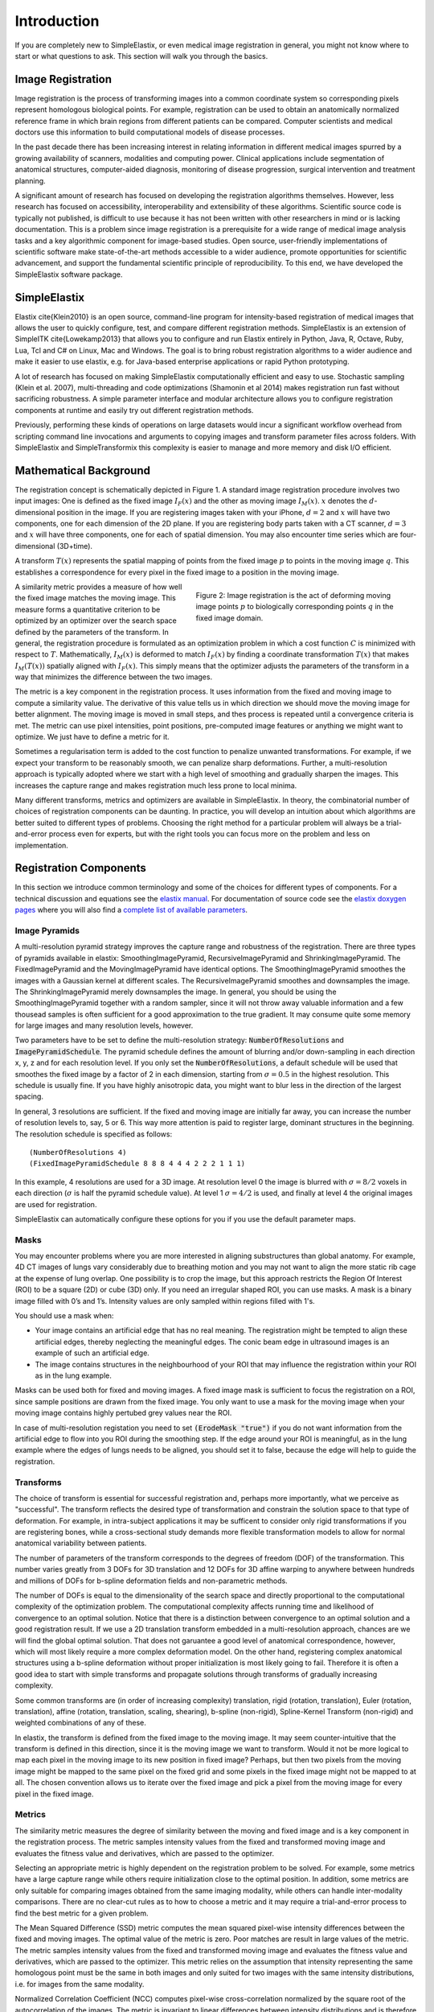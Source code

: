 .. _Introduction:

Introduction
============

If you are completely new to SimpleElastix, or even medical image registration in general, you might not know where to start or what questions to ask. This section will walk you through the basics.

Image Registration
------------------

Image registration is the process of transforming images into a common coordinate system so corresponding pixels represent homologous biological points. For example, registration can be used to obtain an anatomically normalized reference frame in which brain regions from different patients can be compared. Computer scientists and medical doctors use this information to build computational models of disease processes.

In the past decade there has been increasing interest in relating information in different medical images spurred by a growing availability of scanners, modalities and computing power. Clinical applications include segmentation of anatomical structures, computer-aided diagnosis, monitoring of disease progression, surgical intervention and treatment planning. 

A significant amount of research has focused on developing the registration algorithms themselves. However, less research has focused on accessibility, interoperability and extensibility of these algorithms. Scientific source code is typically not published, is difficult to use because it has not been written with other researchers in mind or is lacking documentation. This is a problem since image registration is a prerequisite for a wide range of medical image analysis tasks and a key algorithmic component for image-based studies. Open source, user-friendly implementations of scientific software make state-of-the-art methods accessible to a wider audience, promote opportunities for scientific advancement, and support the fundamental scientific principle of reproducibility. To this end, we have developed the SimpleElastix software package.

SimpleElastix
-------------

Elastix \cite{Klein2010} is an open source, command-line program for intensity-based registration of medical images that allows the user to quickly configure, test, and compare different registration methods. SimpleElastix is an extension of SimpleITK \cite{Lowekamp2013} that allows you to configure and run Elastix entirely in Python, Java, R, Octave, Ruby, Lua, Tcl and C\# on Linux, Mac and Windows. The goal is to bring robust registration algorithms to a wider audience and make it easier to use elastix, e.g. for Java-based enterprise applications or rapid Python prototyping. 

A lot of research has focused on making SimpleElastix computationally efficient and easy to use. Stochastic sampling (Klein et al. 2007), multi-threading and code optimizations (Shamonin et al 2014) makes registration run fast without sacrificing robustness. A simple parameter interface and modular architecture allows you to configure registration components at runtime and easily try out different registration methods. 

Previously, performing these kinds of operations on large datasets would incur a significant workflow overhead from scripting command line invocations and arguments to copying images and transform parameter files across folders. With SimpleElastix and SimpleTransformix this complexity is easier to manage and more memory and disk I/O efficient. 

Mathematical Background
-----------------------

The registration concept is schematically depicted in Figure 1. A standard image registration procedure involves two input images: One is defined as the fixed image :math:`I_F(x)` and the other as moving image :math:`I_M(x)`. :math:`x` denotes the :math:`d`-dimensional position in the image. If you are registering images taken with your iPhone, :math:`d = 2` and :math:`x` will have two components, one for each dimension of the 2D plane. If you are registering body parts taken with a CT scanner, :math:`d = 3` and :math:`x` will have three components, one for each of spatial dimension. You may also encounter time series which are four-dimensional (3D+time).

A transform :math:`T(x)` represents the spatial mapping of points from the fixed image :math:`p` to points in the moving image :math:`q`. This establishes a correspondence for every pixel in the fixed image to a position in the moving image. 

.. figure:: _static/ImageRegistrationConcept.png
    :align: right
    :figwidth: 50%
    :width: 90% 

    Figure 2: Image registration is the act of deforming moving image points :math:`p` to biologically corresponding points :math:`q` in the fixed image domain.

A similarity metric provides a measure of how well the fixed image matches the moving image. This measure forms a quantitative criterion to be optimized by an optimizer over the search space defined by the parameters of the transform. In general, the registration procedure is formulated as an optimization problem in which a cost function :math:`C` is minimized with respect to :math:`T`. Mathematically, :math:`I_M(x)` is deformed to match :math:`I_F(x)` by finding a coordinate transformation :math:`T(x)` that makes :math:`I_M(T(x))` spatially aligned with :math:`I_F(x)`. This simply means that the optimizer adjusts the parameters of the transform in a way that minimizes the difference between the two images.

The metric is a key component in the registration process. It uses information from the fixed and moving image to compute a similarity value. The derivative of this value tells us in which direction we should move the moving image for better alignment. The moving image is moved in small steps, and thes process is repeated until a convergence criteria is met. The metric can use pixel intensities, point positions, pre-computed image features or anything we might want to optimize. We just have to define a metric for it.

Sometimes a regularisation term is added to the cost function to penalize unwanted transformations. For example, if we expect your transform to be reasonably smooth, we can penalize sharp deformations. Further, a multi-resolution approach is typically adopted where we start with a high level of smoothing and gradually sharpen the images. This increases the capture range and makes registration much less prone to local minima. 

Many different transforms, metrics and optimizers are available in SimpleElastix. In theory, the combinatorial number of choices of registration components can be daunting. In practice, you will develop an intuition about which algorithms are better suited to different types of problems. Choosing the right method for a particular problem will always be a trial-and-error process even for experts, but with the right tools you can focus more on the problem and less on implementation.

Registration Components
-----------------------

In this section we introduce common terminology and some of the choices for different types of components. For a technical discussion and equations see the `elastix manual <http://elastix.isi.uu.nl/download/elastix_manual_v4.7.pdf>`_. For documentation of source code see the `elastix doxygen pages <http://elastix.isi.uu.nl/doxygen/index.html>`_ where you will also find a `complete list of available parameters <http://elastix.isi.uu.nl/doxygen/parameter.html>`_.

Image Pyramids
~~~~~~~~~~~~~~

A multi-resolution pyramid strategy improves the capture range and robustness of the registration. There are three types of pyramids available in elastix: SmoothingImagePyramid, RecursiveImagePyramid and ShrinkingImagePyramid. The FixedImagePyramid and the MovingImagePyramid have identical options. The SmoothingImagePyramid smoothes the images with a Gaussian kernel at different scales. The RecursiveImagePyramid smoothes and downsamples the image. The ShrinkingImagePyramid merely downsamples the image. In general, you should be using the SmoothingImagePyramid together with a random sampler, since it will not throw away valuable information and a few thousead samples is often sufficient for a good approximation to the true gradient. It may consume quite some memory for large images and many resolution levels, however. 

Two parameters have to be set to define the multi-resolution strategy: :code:`NumberOfResolutions` and :code:`ImagePyramidSchedule`. The pyramid schedule defines the amount of blurring and/or down-sampling in each direction x, y, z and for each resolution level. If you only set the :code:`NumberOfResolutions`, a default schedule will be used that smoothes the fixed image by a factor of 2 in each dimension, starting from :math:`\sigma = 0.5` in the highest resolution. This schedule is usually fine. If you have highly anisotropic data, you might want to blur less in the direction of the largest spacing.

In general, 3 resolutions are sufficient. If the fixed and moving image are initially far away, you can increase the number of resolution levels to, say, 5 or 6. This way more attention is paid to register large, dominant structures in the beginning. The resolution schedule is specified as follows:

::

    (NumberOfResolutions 4)
    (FixedImagePyramidSchedule 8 8 8 4 4 4 2 2 2 1 1 1)

In this example, 4 resolutions are used for a 3D image. At resolution level 0 the image is blurred with :math:`\sigma = 8/2`
voxels in each direction (:math:`\sigma` is half the pyramid schedule value). At level 1 :math:`\sigma = 4/2` is used, and finally at level 4 the original images are used for registration. 

SimpleElastix can automatically configure these options for you if you use the default parameter maps.

Masks
~~~~~

You may encounter problems where you are more interested in aligning substructures than global anatomy. For example, 4D CT images of lungs vary considerably due to breathing motion and you may not want to align the more static rib cage at the expense of lung overlap. One possibility is to crop the image, but this approach restricts the Region Of Interest (ROI) to be a square (2D) or cube (3D) only. If you need an irregular shaped ROI, you can use masks. A mask is a binary image filled with 0’s and 1’s. Intensity values are only sampled within regions filled with 1's.

You should use a mask when: 

- Your image contains an artificial edge that has no real meaning. The registration might be tempted to align these artificial edges, thereby neglecting the meaningful edges. The conic beam edge in ultrasound images is an example of such an artificial edge.
- The image contains structures in the neighbourhood of your ROI that may influence the registration within your ROI as in the lung example.

Masks can be used both for fixed and moving images. A fixed image mask is sufficient to focus the registration on a ROI, since sample positions are drawn from the fixed image. You only want to use a mask for the moving image when your moving image contains highly pertubed grey values near the ROI.

In case of multi-resolution registation you need to set :code:`(ErodeMask "true")` if you do not want information from the artificial edge to flow into you ROI during the smoothing step. If the edge around your ROI is meaningful, as in the lung example where the edges of lungs needs to be aligned, you should set it to false, because the edge will help to guide the registration.

Transforms
~~~~~~~~~~

The choice of transform is essential for successful registration and, perhaps more importantly, what we perceive as "successful". The transform reflects the desired type of transformation and constrain the solution space to that type of deformation. For example, in intra-subject applications it may be sufficent to consider only rigid transformations if you are registering bones, while a cross-sectional study demands more flexible transformation models to allow for normal anatomical variability between patients.

The number of parameters of the transform corresponds to the degrees of freedom (DOF) of the transformation. This number varies greatly from 3 DOFs for 3D translation and 12 DOFs for 3D affine warping to anywhere between hundreds and millions of DOFs for b-spline deformation fields and non-parametric methods.

The number of DOFs is equal to the dimensionality of the search space and directly proportional to the computational complexity of the optimization problem. The computational complexity affects running time and likelihood of convergence to an optimal solution. Notice that there is a distinction between convergence to an optimal solution and a good registration result. If we use a 2D translation transform embedded in a multi-resolution approach, chances are we will find the global optimal solution. That does not garuantee a good level of anatomical correspondence, however, which will most likely require a more complex deformation model. On the other hand, registering complex anatomical structures using a b-spline deformation without proper initialization is most likely going to fail. Therefore it is often a good idea to start with simple transforms and propagate solutions through transforms of gradually increasing complexity. 

Some common transforms are (in order of increasing complexity) translation, rigid (rotation, translation), Euler (rotation, translation), affine (rotation, translation, scaling, shearing), b-spline (non-rigid), Spline-Kernel Transform (non-rigid) and weighted combinations of any of these.

In elastix, the transform is defined from the fixed image to the moving image. It may seem counter-intuitive that the transform is defined in this direction, since it is the moving image we want to transform. Would it not be more logical to map each pixel in the moving image to its new position in fixed image? Perhaps, but then two pixels from the moving image might be mapped to the same pixel on the fixed grid and some pixels in the fixed image might not be mapped to at all. The chosen convention allows us to iterate over the fixed image and pick a pixel from the moving image for every pixel in the fixed image. 

Metrics
~~~~~~~

The similarity metric measures the degree of similarity between the moving and fixed image and is a key component in the registration process. The metric samples intensity values from the fixed and transformed moving image and evaluates the fitness value and derivatives, which are passed to the optimizer. 

Selecting an appropriate metric is highly dependent on the registration problem to be solved. For example, some metrics have a large capture range while others require initialization close to the optimal position. In addition, some metrics are only suitable for comparing images obtained from the same imaging modality, while others can handle inter-modality comparisons. There are no clear-cut rules as to how to choose a metric and it may require a trial-and-error process to find the best metric for a given problem.

The Mean Squared Difference (SSD) metric computes the mean squared pixel-wise intensity differences between the fixed and moving images. The optimal value of the metric is zero. Poor matches are result in large values of the metric. The metric samples intensity values from the fixed and transformed moving image and evaluates the fitness value and derivatives, which are passed to the optimizer. This metric relies on the assumption that intensity representing the same homologous point must be the same in both images and only suited for two images with the same intensity distributions, i.e. for images from the same modality.

Normalized Correlation Coefficient (NCC) computes pixel-wise cross-correlation normalized by the square root of the autocorrelation of the images. The metric is invariant to linear differences between intensity distributions and is therefore particularly well suited for intra-modal CT registration where intensity scales are always related by a linear transform even between scanners. This metric produces a cost function with sharp peaks and well-defined minima, but therefore has a relatively small capture radius.

The Mutual Information (MI) measure computes the mutual information between two images and is more general. MI is a measure of how much information one random variable (image intensity in one image) tells about another random variable (image intensity in the other image). This corresponds to measuring the dependency of the probability density distributions (PDF) of the intensities of the fixed and moving images without having to specify the actual form of the dependency. It is therefore well suited for multi-modal image pairs as well as mono-modal images.  Normalized Mutual Information is likewise suitable for both mono- and multi-modality registration. Some studies seem to indicate better performance with NMI than MI in some cases.

Mattes Mutual Information is an implementation where the same pixels are sampled in every iteration. Using a fixed set of discrete positions to evaluate the marginal and joint PDFs makes the path in search space more smooth.

The Kappa Similarity metric measures the overlap of segmented structures and is developed specifically to register binary images (segmentations). In most cases however, it is better to convert the binary images to a distance map and apply one of the usual metrics. 

Optimizers
~~~~~~~~~~

The optimizer estimates the optimal transform parameters in iterative fashion. Many optimizers are available in elastix including Gradient Descent (GD), Robbins-Monroe (RM), Adaptive Stochastic Gradient Descent (ASGD), Conjugate Gradient (CG), Conjugate Gradient FRPR, Quasi-Newton LBFGS, RSGD "Each parameter apart", Simultaneous Pertubation (SP), CMAEvolutionStrategy and FullSearch which samples the entire search space. If you do not have any immediate preferences, stick to the Adaptive Stochastic Gradient Descent (Klein 2009) which requires less parameters to be set and tends to be more robust. For an elabore discussion see the `elastix manual <http://elastix.isi.uu.nl/download/elastix_manual_v4.7.pdf>`_.

Samplers
~~~~~~~~

The sampler is responsible for selecting locations in input images for the metric to evaluate. In general, it is sufficient to evaluate only a subset of randomly sampled voxels. SimpleElastix comes with a grid, random, random coordinate and full sampling strategies selected using the :code:`ImageSampler` parameter.

The grid sampler defines a regular grid on the fixed image and selects the coordinates onthe grid. Effectively, the image is down-sampledwithout smoothing. The size of the grid or downsampling factor is taken as input. The random sampler randomly selects a user-specified number of voxels. Every voxel has equal chance to be selected and a sample may be selected more than once. The random coordinate sampler is not limited to voxel positions but may sample positions between voxels. The off-grid grey-level values are obtained via in interpolation.

Interpolators
~~~~~~~~~~~~~
The metric typically compares intensity values in the fixed image against the corresponding values in the transformed moving image. When a point is mapped from one space to another by a transform, it will generally be mapped to a non-grid position. Interpolation is required to evaluate the image intensity at the mapped off-grid position.

Several methods for interpolation exist, varying in quality and speed. The :code:`NearestNeighborInterpolator` returns the value of the spatially closest voxel. This technique is low in quality but require little resources. You will want to use this method for binary images.

The :code:`LinearInterpolator` returns a weighted average of surrounding voxels using distances as weights. In elastix, this method is highly optimized and very fast. In general, you will probably want to use this method together with the random coordinate sampler during the optimization process for best performance (in the time sense).

The :code:`BSplineInterpolator` (or the more memory effecient :code:`BSplineInterpolatorFloat`) interpolates pixel values using b-spline approximations of user-defined order :math:`N`. First order b-splines corresponds to linear intepolation in which case you might as well use the linear interpolator. To generate the final result image a higher-order interpolation is usually required for which :math:`N = 3` is recommended. The final interpolator is called a ResampleInterpolator. Any one of the above methods can be used, but you need to prepend the name with Final, for example :code:`FinalBSplineInterpolatorFloat`

Images
~~~~~~
As a final note in this section, it is important to know the appropriate definitions and terms when working with medical images. In particular, information associated with physical spacing between pixels and position on the image grid with respect to world coordinate system is extremely important. Improperly defined spacing and origins will most likely result in inconsistent results. The main geometrical concepts associated with an image object are depicted in Figure 7. 

.. figure:: _static/ImageConcepts.png
    :align: right
    :figwidth: 95%
    :width: 95% 

    Figure 7: Geometrical concepts associated with the ITK image. Adopted from Ibanez et al. (2005).

Above, circles are used to represent the centre of pixels. The value of the pixel is assumed to be a Dirac Delta Function located at the pixel centre. Pixel spacing is measured between the pixel centres and can be different along each dimension. The image origin is associated with the coordinates of the first pixel in the image. A pixel is considered to be the rectangular region surrounding the pixel centre holding the data value.

In the next section we introduce the SimpleElastix Hello World example. 

